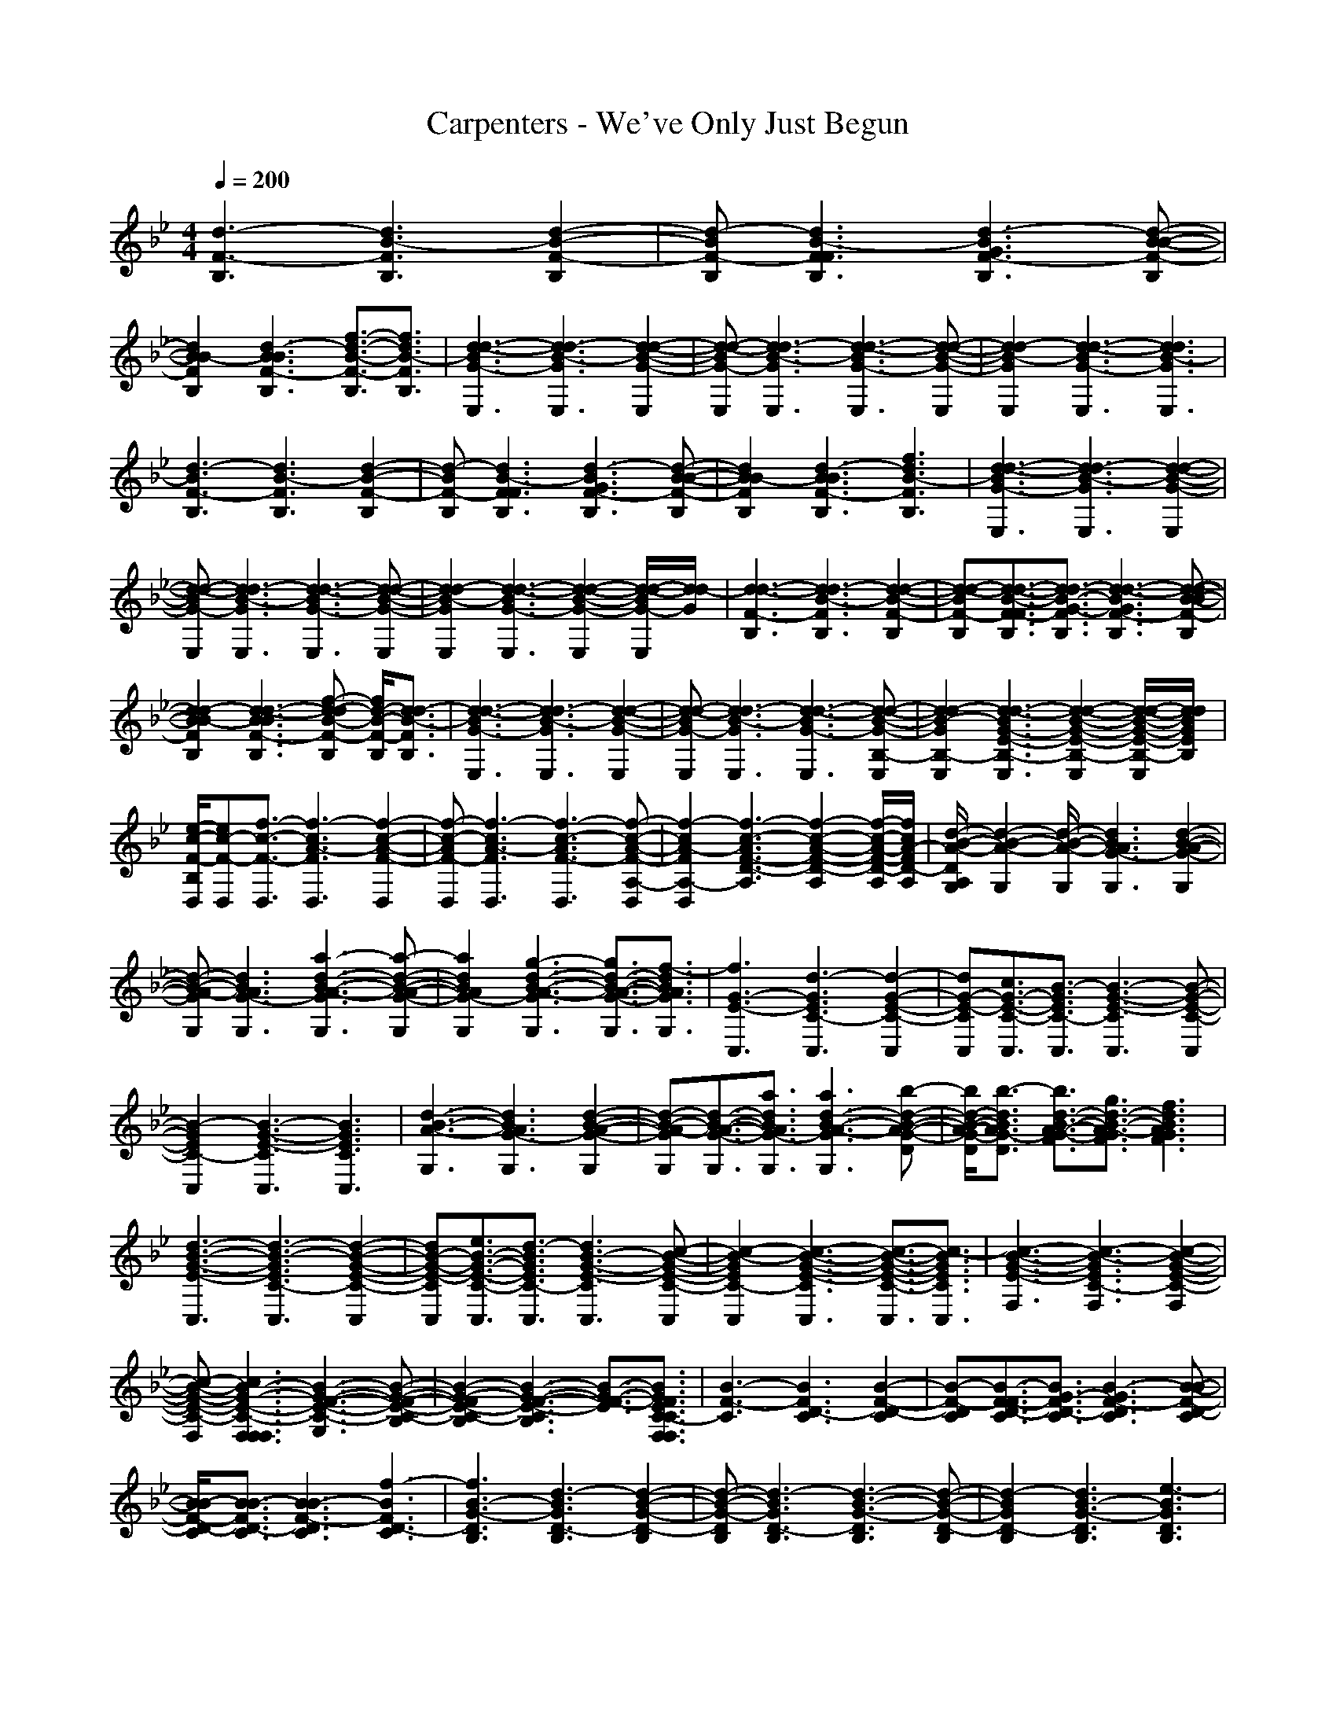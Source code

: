 X: 1
T: Carpenters - We've Only Just Begun
Z: X-command
M: 4/4
L: 1/8
Q:1/4=200
K:Bb 
[d3-F3-B,3][d3B3-F3B,3] [d2-B2-F2-B,2]|[d-BF-B,][d3B3-F3F3B,3] [d3-B3G3F3-B,3][d-B-B-F-B,]|
[d2B2B2-F2B,2] [d3-B3B3F3-B,3][f3/2-d3/2-B3/2-F3/2-B,3/2][f3/2d3/2B3/2-F3/2B,3/2]|[d3-d3-B3G3-E,3][d3-d3B3-G3E,3] [d2-d2-B2-G2-E,2]|[d-d-BG-E,][d3d3-B3-G3E,3] [d3-d3-B3G3-E,3][d-d-B-G-E,]|[d2d2-B2-G2E,2] [d3-d3-B3G3-E,3][d3d3B3-G3E,3]|
[d3-B3F3-B,3][d3B3-F3B,3] [d2-B2-F2-B,2]|[d-BF-B,][d3B3-F3F3B,3] [d3-B3G3F3-B,3][d-B-B-F-B,]|[d2B2B2-F2B,2] [d3-B3B3F3-B,3][f3d3B3-F3B,3]|[d3-d3-B3G3-E,3][d3-d3B3-G3E,3] [d2-d2-B2-G2-E,2]|
[d-d-BG-E,][d3d3-B3-G3E,3] [d3-d3-B3G3-E,3][d-d-B-G-E,]|[d2d2-B2-G2E,2] [d3-d3-B3G3-E,3][d2-d2-B2-G2-E,2][d/2-d/2-B/2G/2-E,/2][d/2d/2-G/2]|[d3-d3-F3-B,3][d3d3-B3-F3B,3] [d2-d2-B2-F2-B,2]|[d-d-BF-B,][d3/2-d3/2-B3/2-F3/2F3/2-B,3/2][d3/2d3/2-B3/2-G3/2-F3/2B,3/2] [d3-d3-B3G3F3-B,3][d-d-B-B-F-B,]|
[d2d2-B2B2-F2B,2] [d3-d3-B3B3F3-B,3][f-d-dB-F-B,] [f/2d/2-B/2-F/2-B,/2][d3/2-d3/2B3/2-F3/2B,3/2]|[d3-d3-B3G3-E,3][d3d3-B3-G3E,3] [d2-d2-B2-G2-E,2]|[d-d-BG-E,][d3d3-B3-G3E,3] [d3-d3-B3G3-E,3][d-d-B-G-B,-E,]|[d2d2-B2-G2B,2-E,2] [d3-d3-B3G3-E3-B,3-E,3][d2-d2-B2-G2-E2-B,2-E,2][d/2-d/2-B/2-G/2-E/2-B,/2-E,/2][d/2d/2B/2G/2E/2B,/2]|
[e/2-c/2-F/2-B,/2D,/2][ec-F-D,][f3/2-c3/2-F3/2-D,3/2][f3-c3A3-F3D,3] [f2-c2-A2-F2-D,2]|[f-c-AF-D,][f3-c3A3-F3D,3] [f3-c3-A3F3-D,3][f-c-A-F-A,-D,]|[f2-c2A2-F2A,2-D,2] [f3-c3-A3F3-D3-A,3][f2-c2-A2-F2-D2-A,2][f/2-c/2-A/2-F/2-D/2-A,/2][f/2c/2A/2-F/2D/2-A,/2]|[d/2-B/2-A/2-D/2A,/2G,/2][d2-B2-A2-G,2][d/2-B/2-A/2-G,/2][d3B3A3G3-G,3] [d2-B2-A2-G2-G,2]|
[d-B-A-GG,][d3B3A3G3-G,3] [a3-d3-B3-A3-G3G,3][a-d-B-A-G-G,]|[a2d2B2A2G2-G,2] [g3-d3-B3-A3-G3G,3][g3/2d3/2-B3/2-A3/2-G3/2-G,3/2][f3/2-d3/2B3/2A3/2G3/2G,3/2]|[f3G3-E3-C,3][d3-G3E3C3-C,3] [d2-G2-E2-C2-C,2]|[dG-E-CC,][c3/2G3/2-E3/2-C3/2-C,3/2][B3/2-G3/2E3/2C3/2-C,3/2] [B3-G3-E3-C3C,3][B-G-E-C-C,]|
[B2-G2E2C2-C,2] [B3-G3-E3-C3C,3][B3G3E3C3C,3]|[d3-B3-A3-G,3][d3B3A3G3-G,3] [d2-B2-A2-G2-G,2]|[d-B-A-GG,][d3/2-B3/2-A3/2-G3/2-G,3/2][a3/2d3/2B3/2A3/2G3/2-G,3/2] [a3d3-B3-A3-G3G,3][b-d-B-A-G-D]|[b/2d/2-B/2-A/2-G/2-D/2][b3/2-d3/2B3/2A3/2G3/2-D3/2] [b3/2d3/2-B3/2-A3/2-G3/2-F3/2][g3/2d3/2-B3/2-A3/2-G3/2F3/2][f3d3B3A3G3F3]|
[d3-B3-G3-E3-C,3][d3-B3-G3E3C3-C,3] [d2-B2-G2-E2-C2-C,2]|[dB-G-E-CC,][e3/2B3/2-G3/2-E3/2-C3/2-C,3/2][d3/2-B3/2G3/2E3/2C3/2-C,3/2] [d3B3-G3-E3-C3C,3][c-B-G-E-C-C,]|[c2-B2-G2E2C2-C,2] [c3-B3-G3-E3-C3C,3][c3/2-B3/2-G3/2-E3/2-C3/2-C,3/2][c3/2-B3/2G3/2E3/2C3/2C,3/2]|[c3-B3-G3-E3-F,3][c3-B3-G3E3C3-F,3] [c2-B2-G2-E2-C2-F,2]|
[c-B-G-E-C-F,][c3B3-G3-E3-C3-F,3F,3-F,3] [B3-G3-F3-E3-C3-G,3][B-G-F-E-C-B,]|[B2-G2-F2E2-C2-B,2] [B3-G3-F3-E3-C3-B,3][B3/2-G3/2-F3/2-E3/2][B3/2G3/2F3/2E3/2C3/2-C3/2F,3/2F,3/2]|[B3-F3-C3][B3F3D3-C3] [B2-F2-D2-C2]|[B-F-DC][B3/2-F3/2F3/2-D3/2-C3/2][B3/2G3/2-F3/2D3/2-C3/2] [B3-G3F3-D3C3][B-B-F-D-C]|
[B/2B/2-F/2-D/2-C/2][B3/2-B3/2F3/2D3/2-C3/2] [B3-B3F3-D3C3][f3-B3F3D3-C3]|[f3B3-G3-D3B,3][d3-B3G3D3-B,3] [d2-B2-G2-D2-B,2]|[d-B-G-DB,][d3-B3G3D3-B,3] [d3-B3-G3-D3B,3][d-B-G-D-B,]|[d2-B2G2D2-B,2] [d3B3-G3-D3B,3][e3-B3G3D3B,3]|
[e3A3-F3][f3-A3F3C3] [f2-A2-F2-C2]|[f-A-F-C][f3-A3F3C3] [f3-A3-F3-C3-C3][f-A-F-C-C]|[f/2-A/2-F/2-C/2-C/2][f3/2-A3/2F3/2-F3/2C3/2] [f3-A3-F3-F3C3][f3-c3A3F3C3]|[f3-B3-B3-A3-D3][f3B3-B3A3G3-D3] [b2-a2-d2-B2-G2]|
[b-a-d-B-G][b3a3g3-d3B3] [a3-g3d3-B3-B3-A3][a-d-B-B-A-G]|[a/2d/2-B/2-B/2-A/2-G/2][g3/2-d3/2B3/2B3/2-A3/2G3/2] [g3d3-B3-B3-A3-G3][f3d3B3B3-A3G3]|[d3-B3-G3-E3][d3-B3-G3E3B,3] [d2-B2-G2-E2-B,2]|[dB-G-E-B,][c3/2B3/2-G3/2-E3/2-B,3/2][B3/2-B3/2G3/2E3/2B,3/2] [d3-B3-G3-E3-B,3][d-B-G-E-B,]|
[d2-B2-G2E2B,2] [d3B3-G3-E3-B,3][c3/2B3/2-G3/2-E3/2-B,3/2][B3/2B3/2-G3/2E3/2B,3/2]|[B3-B3-A3-A3-D3][B3B3A3-A3G3-D3] [b2-a2-d2-A2-G2]|[b-a-d-A-G][b3/2-a3/2-g3/2-d3/2-A3/2][b3/2a3/2a3/2g3/2-d3/2A3/2] [a3/2g3/2-d3/2-B3/2-A3/2-F3/2][b3/2-g3/2d3/2-B3/2-A3/2-F3/2][b-d-B-A-G-F]|[b/2d/2-B/2-A/2-G/2-F/2][b3/2-d3/2B3/2A3/2G3/2-F3/2] [b3/2d3/2-B3/2-A3/2-G3/2-F3/2][g3/2d3/2-B3/2-A3/2-G3/2F3/2][f3d3B3A3G3F3]|
[d3-G3-F3-E3][d3-G3F3-E3B,3] [d2-G2-F2-E2-B,2]|[dG-F-E-B,][d3/2G3/2-F3/2-E3/2-B,3/2][e-G-FE-B,][e/2G/2E/2B,/2] [d3G3-E3-B,3][c-G-E-B,]|[c2-G2E2B,2] [c3-G3-E3-B,3][c3-G3E3B,3]|[c3-F,3][c3-F,3-F,3] [c2-F2-F,2-F,2]|
[c-F-F,-F,][c3F3-F,3F,3-F,3] [F3-G,3F,3-F,3][F-B,-F,-F,]|[F2B,2F,2-F,2] [F3/2-B,3/2F,3/2-F,3/2][F3/2-F,3/2-F,3/2][F3/2F3/2-F,3/2-F,3/2][F-D-F,-F,][F/2D/2-F,/2]|[F3-D3-D3][F3D3D3-B,3] [F2-D2-D2-B,2]|[F-D-D-B,][F3D3D3-B,3] [G3-E3-D3-B,3][G-E-D-B,]|
[G2E2D2-B,2] [G3-E3-D3-B,3][G3E3D3-B,3]|[F3-D3-D3-B,3][F3D3D3-B,3] [F2-D2-D2-B,2]|[F-D-D-B,][F3D3D3-B,3] [G3-E3-D3-B,3][G-E-D-B,]|[G2E2D2B,2] [F3-C3-C3][F2-C2-C2-A,2][F/2-C/2-C/2-A,/2][F/2C/2C/2]|
[D3-=B,3-=B,3-G,3][g3D3=B,3=B,3G,3-G,3] [d2-D2-=B,2-G,2-G,2]|[dD-=B,-G,-G,][=B3/2D3/2-=B,3/2-G,3/2-G,3/2][d3/2-D3/2=B,3/2G,3/2-G,3/2] [d3=E3-C3-G,3C,3][=e-=E-C-G,-C,]|[=e2=E2C2G,2-C,2] [G3/2=E3/2-C3/2-G,3/2-C,3/2][c3/2-=E3/2-C3/2-G,3/2C,3/2][c3=E3C3G,3-C,3]|[=B3D3-=B,3-G,3G,3][A3/2D3/2-=B,3/2-G,3/2-G,3/2][=B3/2-D3/2=B,3/2G,3/2-G,3/2] [=B3/2D3/2-=B,3/2-G,3/2-G,3/2][D/2-=B,/2-G,/2-G,/2]|
[D-=B,-G,-G,][D3=B,3G,3-G,3] [=E3-C3-G,3C,3][=E-C-G,-C,]|[=E2C2G,2-C,2] [=E3-C3-G,3C,3][=E3C3G,3-C,3]|[D3-=B,3-G,3G,3][g3/2D3/2-=B,3/2-G,3/2-G,3/2][D3/2=B,3/2G,3/2-G,3/2] [d2-D2-=B,2-G,2-G,2]|[dD-=B,-G,-G,][=B3/2D3/2-=B,3/2-G,3/2-G,3/2][d3/2-D3/2=B,3/2G,3/2-G,3/2] [d3=E3-C3-G,3C,3][=e-=E-C-G,-C,]|
[=e/2=E/2-C/2-G,/2-C,/2][G3/2-=E3/2C3/2G,3/2-C,3/2] [G3=E3-C3-G,3C,3][c3/2=E3/2-C3/2-G,3/2-C,3/2][=B3/2-=E3/2C3/2G,3/2-C,3/2]|[=B3-D3-=B,3-G,3G,3][=B3-D3=B,3G,3-G,3] [=B2-D2-=B,2-G,2-G,2]|[=B-D-=B,-G,-G,][=B3D3=B,3G,3-G,3] [=E3-C3-G,3C,3][=E-C-G,-C,]|[=E2C2G,2-C,2] [=E3-C3-G,3C,3][=E2-C2-G,2-C,2][=ECG,]|
[_G3-_E3-=B,3][_g3_G3E3=B,3-=B,3] [_g2-_G2-E2-=B,2-=B,2]|[_g_G-E-=B,-=B,][_e3/2_G3/2-E3/2-=B,3/2-=B,3/2][_g3/2-_G3/2E3/2=B,3/2-=B,3/2] [_g3_A3-=E3-=B,3=E,3][_a-_A-=E-=B,-=E,]|[_a2_A2=E2=B,2-=E,2] [=B3_A3-=E3-=B,3=E,3][=e3/2_A3/2-=E3/2-=B,3/2-=E,3/2][_e3/2-_A3/2=E3/2=B,3/2-=E,3/2]|[e3/2_G3/2-_E3/2-=B,3/2-=B,3/2][_d3/2_G3/2-E3/2-=B,3/2=B,3/2][e3_G3E3=B,3-=B,3] [_G2-E2-=B,2-=B,2]|
[_G-E-=B,-=B,][_G3E3=B,3-=B,3] [_A3-=E3-=B,3=E,3][_A-=E-=B,-=E,]|[_A2=E2=B,2-=E,2] [_A3-=E3-=B,3=E,3][_A3=E3=B,3-=E,3]|[_G3-_E3-=B,3=B,3][_g3/2_G3/2-E3/2-=B,3/2-=B,3/2][_G3/2E3/2=B,3/2-=B,3/2] [_g2-_G2-E2-=B,2-=B,2]|[_g_G-E-=B,-=B,][e3/2_G3/2-E3/2-=B,3/2-=B,3/2][_g3/2-_G3/2E3/2=B,3/2-=B,3/2] [_g3_A3-=E3-=B,3=E,3][_a-_A-=E-=B,-=E,]|
[_a/2_A/2-=E/2-=B,/2-=E,/2][=B3/2-_A3/2=E3/2=B,3/2-=E,3/2] [=B3_A3-=E3-=B,3=E,3][_d3/2_A3/2-=E3/2-=B,3/2-=E,3/2][e3/2-_A3/2=E3/2=B,3/2-=E,3/2]|[e3-=G3-_E3-=B,3_B,3-F,3][e4-G4-E4-B,4-F,4][e-G-E-B,-F,]|[e8-G8-E8-B,8-F,8]|[e2G2-E2-B,2-F,2] [G4-E4-B,4-F,4] [G/2-E/2-B,/2-F,/2][_B3/2G3/2-E3/2-B,3/2-F,3/2]|
[B3/2G3/2-E3/2-B,3/2-F,3/2][c6-G6-E6-B,6-F,6][c/2-G/2-E/2-B,/2-F,/2]|[c8-G8-E8-B,8-F,8]|[c6-G6-E6-B,6-F,6] [c/2-G/2E/2B,/2F,/2][c/2-F,/2]c|[B3-F3][B3F3D3] [B2-F2-D2]|
[B-F-D][B3/2-F3/2F3/2-D3/2][B3/2G3/2-F3/2D3/2] [B3-G3F3-D3][B-B-F-D]|[B/2B/2-F/2-D/2][B3/2-B3/2F3/2D3/2] [B3-B3F3-D3][f3-B3F3D3]|[f3B3-G3-D3][=d3-B3G3D3] [d2-B2-G2-D2]|[d-B-G-D][d3-B3G3D3] [d3-B3-G3-D3][d-B-G-D]|
[d2-B2G2D2] [d3B3-G3-D3][e3B3G3D3B,3G,3]|[f3-=A3-F3-C3-A,3-F,3][f3-A3F3C3-C3-A,3-F,3] [f2-A2-F2-C2-C2-A,2-F,2]|[f-A-F-CC-A,-F,][f3-A3F3C3-C3-A,3-F,3] [f3-A3-F3-C3C3-A,3-F,3][f-A-F-C-C-A,-F,]|[f2-A2F2C2-C2A,2F,2] [f3-A3-F3-D3-C3-C3A,3][f3-A3F3D3-C3C3A,3]|
[f3-B3-A3-D3-D3-B,3-G,3][f3B3A3G3-D3D3-B,3] [b2-=a2-d2-G2-D2-B,2]|[b-a-d-GDB,][b3a3=g3-d3] [a3-g3d3-B3-A3-D3][a-d-B-A-G-D]|[a/2d/2-B/2-A/2-G/2-D/2][g3/2-d3/2B3/2A3/2G3/2-D3/2] [g3d3-B3-A3-G3D3][f3d3B3A3G3D3]|[d3-G3-E3-D3-B,3-G,3][d3-G3E3D3-B,3-B,3-G,3] [d2-G2-E2-D2-B,2-B,2-G,2]|
[dG-E-DB,B,G,][c3/2G3/2-E3/2-C3/2B,3/2-A,3/2][B3/2-G3/2E3/2B,3/2-B,3/2-G,3/2-_E,3/2] [B3-G3-E3-B,3-B,3G,3-E,3][B-G-E-B,-B,-G,-E,]|[B2-G2E2B,2-B,2-G,2-E,2] [B3-G3-E3-B,3B,3-G,3-E,3][B3G3E3B,3B,3G,3E,3]|[B3-A3-D3][B3A3G3-D3] [b2-a2-d2-G2]|[b-a-d-G][b3/2-a3/2-g3/2-d3/2][b3/2a3/2a3/2g3/2-d3/2] [a3g3d3-B3-A3][b-d-B-A-G]|
[b/2d/2-B/2-A/2-G/2][b3/2-d3/2B3/2A3/2G3/2] [b3/2d3/2-B3/2-A3/2-G3/2][g3/2d3/2-B3/2-A3/2-G3/2][f3d3B3A3G3]|[d3-G3-E3][d3-G3E3B,3] [d2-G2-E2-B,2]|[dG-E-B,][e3/2G3/2-E3/2-B,3/2][c3/2-G3/2E3/2B,3/2] [c3-G3-E3-B,3][c-G-E-B,]|[c2-G2E2B,2] [c3-G3-E3-B,3][c3-G3E3B,3]|
[c3-A,3-F,3-F,3][c3A,3F,3-F,3F,3] [F2-F,2-F,2]|[F-F,-F,][F3-F,3F,3-F,3] [F3/2-G,3/2F,3/2-F,3/2][F3/2-F,3/2-F,3/2][F-B,-F,-F,]|[F/2-B,/2-F,/2-F,/2][F3/2-B,3/2F,3/2-F,3/2] [F3/2-B,3/2F,3/2-F,3/2][F3/2-F,3/2-F,3/2][F3/2F3/2-F,3/2-F,3/2][F3/2D3/2-F,3/2F,3/2]|[F3-D3-D3][F3D3D3-B,3] [F2-D2-D2-B,2]|
[F-D-D-B,][F3D3D3-B,3] [G3-E3-D3-B,3][G-E-D-B,]|[G2E2D2-B,2] [G3-E3-D3-B,3][G3E3D3-B,3]|[F3-D3-D3-B,3][F3D3D3-B,3] [F2-D2-D2-B,2]|[F-D-D-B,][F3D3D3-B,3] [G3-E3-D3-B,3][G-E-D-B,]|
[G2E2D2B,2] [F3-C3-C3][F2-C2-C2-A,2][F/2-C/2-C/2-A,/2][F/2C/2C/2]|[D3-=B,3-=B,3-G,3-G,3][g3D3-=B,3=B,3-G,3-G,3] [d2-G2-D2-=B,2-G,2-G,2]|[dG-D-=B,-G,-G,][=B3/2G3/2-D3/2-=B,3/2-G,3/2-G,3/2][d3/2-G3/2D3/2=B,3/2G,3/2G,3/2] [d3=E3-C3-G,3-C,3][=e-=E-C-G,-C,]|[=e2=E2-C2-G,2-C,2] [G3/2G3/2-=E3/2-C3/2-G,3/2-C,3/2][c4-G4-=E4-C4-G,4-C,4][c/2G/2=E/2C/2G,/2C,/2]|
[=B3D3-=B,3-G,3-G,3][A3/2D3/2-=B,3/2-G,3/2-G,3/2][=B3/2-D3/2-=B,3/2-G,3/2-G,3/2] [=B3/2G3/2-D3/2-=B,3/2-G,3/2-G,3/2][G/2-D/2-=B,/2-G,/2-G,/2]|[G4D4=B,4G,4G,4] [=E3-C3-G,3-C,3][=E-C-G,-C,]|[=E2-C2-G,2-C,2] [G6=E6C6G,6C,6]|[D3-=B,3-G,3-G,3][g3/2D3/2-=B,3/2-G,3/2-G,3/2][D3/2-=B,3/2-G,3/2-G,3/2] [d2-G2-D2-=B,2-G,2-G,2]|
[dG-D-=B,-G,-G,][=B3/2G3/2-D3/2-=B,3/2-G,3/2-G,3/2][d3/2-G3/2D3/2=B,3/2G,3/2G,3/2] [d3=E3-C3-G,3-C,3][=e-=E-C-G,-C,]|[=e/2=E/2-C/2-G,/2-C,/2][G3/2-=E3/2-C3/2-G,3/2-C,3/2] [G3-G3=E3-C3-G,3-C,3][c3/2G3/2-=E3/2-C3/2-G,3/2-C,3/2][=B3/2-G3/2=E3/2C3/2G,3/2C,3/2]|[=B3-D3-=B,3-G,3-G,3][=B3-D3-=B,3-G,3-G,3] [=B2-G2-D2-=B,2-G,2-G,2]|[=B4G4D4=B,4G,4G,4] [=E3-C3-G,3-C,3][=E-C-G,-C,]|
[=E2-C2-G,2-C,2] [G4-=E4-D4-C4-G,4-C,4] [G-=E-D-C-G,-C,][G=EDCG,]|[_E3-_D3-=B,3-=B,3_G,3][_g3E3-_D3-=B,3-=B,3_G,3] [_g2-_G2-E2-_D2-=B,2-=B,2-_G,2]|[_g_G-E-_D-=B,-=B,-_G,][_e3/2_G3/2-E3/2-_D3/2-=B,3/2-=B,3/2-_G,3/2][_g3/2-_G3/2E3/2_D3/2=B,3/2=B,3/2_G,3/2] [_g3=E3-=B,3-=B,3-_A,3-=E,3][_a-=E-=B,-=B,-_A,-=E,]|[_a2=E2-=B,2-=B,2-_A,2-=E,2] [=B3_A3-=E3-=B,3-=B,3-_A,3-=E,3][=e3/2_A3/2-=E3/2-=B,3/2-=B,3/2-_A,3/2-=E,3/2][_e3/2-_A3/2=E3/2=B,3/2=B,3/2_A,3/2=E,3/2]|
[e3/2_E3/2-_D3/2-=B,3/2-=B,3/2-_G,3/2][_d3/2E3/2-_D3/2-=B,3/2-=B,3/2_G,3/2][e3E3-_D3-=B,3-=B,3_G,3] [_G2-E2-_D2-=B,2-=B,2-_G,2]|[_G4E4_D4=B,4=B,4_G,4] [=E3-_D3-=B,3-_A,3-=E,3][=E-_D-=B,-_A,-=E,]|[=E/2-_D/2=B,/2-_A,/2-=E,/2][=E3/2-=B,3/2-=B,3/2-_A,3/2-=E,3/2] [_A3-=E3-=B,3=B,3-_A,3-=E,3][_A3=E3=B,3_B,3_A,3=E,3]|[_E3-=B,3-=B,3_G,3][_g3/2_G3/2E3/2-=B,3/2-=B,3/2-_B,3/2_G,3/2][E3/2-=B,3/2-=B,3/2_G,3/2] [_g2-_G2-_G2-E2-=B,2-=B,2-_B,2-_G,2]|
[_g_G_G-E-=B,-=B,-_B,_G,][e3/2_G3/2-E3/2E3/2-=B,3/2-=B,3/2-_B,3/2_G,3/2][_g3/2-_G3/2-_G3/2E3/2=B,3/2-=B,3/2=B,3/2_G,3/2] [_g3_G3=E3-=B,3-=B,3_A,3-=E,3][_a-_A-=E-=B,-=B,-_A,-=E,]|[_a/2_A/2=E/2-=B,/2=B,/2-_A,/2-=E,/2][=B3/2-=E3/2-=B,3/2-=B,3/2-_A,3/2-_A,3/2-=E,3/2] [=B3_A3-=E3-=B,3=B,3-_A,3_A,3-=E,3][_d3/2_A3/2-=E3/2-_D3/2=B,3/2-_A,3/2_A,3/2][e3/2-_A3/2=E3/2_E3/2-=B,3/2_B,3/2]|[e8-=G8-E8-E8-B,8-B,8-F,8]|[e8-G8-E8-E8-B,8-B,8-F,8]|
[e2G2-E2-E2B,2-B,2F,2] [G4-E4-B,4-F,4] [G/2-E/2-B,/2-F,/2][_B3/2G3/2-E3/2-B,3/2B,3/2-=G,3/2F,3/2]|[B3/2G3/2-E3/2-B,3/2B,3/2-G,3/2F,3/2][c6-G6-E6-C6-B,6-=A,6][c/2-G/2-E/2-C/2-B,/2-A,/2]|[c8-G8-E8-C8-B,8-A,8]|[c2G2-E2-C2B,2-A,2] [G4-E4-B,4-F,4] [G/2E/2B,/2F,/2][e/2-E/2-B,/2-G,/2-F,/2][eEB,G,]|
[e3/2E3/2B,3/2G,3/2][f6-F6-C6-A,6][f/2-F/2-C/2-A,/2]|[f8-F8-C8-A,8]|[f8F8C8A,8]|[B3-F3][B3F3=D3] [B2-F2-D2]|
[B-F-D][B3/2-F3/2F3/2-D3/2][B3/2G3/2-F3/2D3/2] [B3-G3F3-D3][B-B-F-D]|[B/2B/2-F/2-D/2][B3/2-B3/2F3/2D3/2] [B3-B3F3-D3][f3-B3F3D3]|[f3B3-G3-D3][=d3-B3G3D3] [d2-B2-G2-D2]|[d-B-G-D][d3-B3G3D3] [d3-B3-G3-D3][d-B-G-D]|
[d2-B2G2D2] [d3B3-G3-D3][e3B3G3D3B,3G,3]|[f3-=A3-F3-C3-A,3-F,3][f3-A3F3C3-C3-A,3-F,3] [f2-A2-F2-C2-C2-A,2-F,2]|[f-A-F-CC-A,-F,][f3-A3F3C3-C3-A,3-F,3] [f3-A3-F3-C3C3-A,3-F,3][f-A-F-C-C-A,-F,]|[f2-A2F2C2-C2A,2F,2] [f3-A3-F3-D3-C3-C3A,3][f3-A3F3D3-C3C3A,3]|
[f3-B3-A3-D3-D3-B,3-G,3][f3B3A3G3-D3D3-B,3] [b2-=a2-d2-G2-D2-B,2]|[b-a-d-GDB,][b3-a3-=g3-d3] [b4-a4-a4-g4-d4-D4-C4]|[b/2-a/2a/2-g/2-d/2-D/2C/2][b4-a4-g4-g4-d4-D4-B,4][b/2a/2g/2g/2-d/2D/2B,/2][g3f3D3B,3G,3]|[d3-G3-E3-D3-B,3-G,3][d3-G3E3D3-B,3-B,3-G,3] [d2-G2-E2-D2-B,2-B,2-G,2]|
[dG-E-DB,B,G,][c3/2G3/2-E3/2-C3/2B,3/2-A,3/2][B3/2-G3/2E3/2B,3/2-B,3/2-G,3/2] [B3-G3-E3-B,3-B,3G,3][B-G-E-B,-B,-G,-E,]|[B2-G2E2B,2-B,2-G,2-E,2] [f3/2B3/2-G3/2-E3/2-B,3/2-B,3/2-G,3/2][g3/2B3/2-G3/2-E3/2-B,3/2B,3/2-G,3/2][b3B3G3E3B,3G,3]|d3-[g3-d3] [b2-a2-g2-d2]|[b-a-gd][b3/2-a3/2-g3/2-d3/2][b3/2a3/2a3/2g3/2-d3/2A3/2F3/2] [a3g3d3-B3-A3A3-F3][b-d-B-B-A-G-F]|
[b/2d/2-B/2B/2-A/2-G/2-F/2][b3/2-d3/2B3/2-B3/2A3/2G3/2-F3/2] [b3/2d3/2-B3/2-B3/2A3/2-G3/2-F3/2][g3/2d3/2-B3/2-A3/2-G3/2G3/2D3/2][f3d3B3A3G3F3]|[d3-G3-E3-D3-B,3-G,3][d3-G3E3D3-B,3-B,3-G,3] [d2-G2-E2-D2-B,2-B,2-G,2]|[dG-E-DB,B,G,][e3/2G3/2-E3/2E3/2-C3/2B,3/2-G,3/2][c3/2-G3/2E3/2C3/2-B,3/2-B,3/2-G,3/2] [c3-G3-E3-C3-B,3-B,3G,3][c-G-E-C-B,-B,-G,]|[c2-G2E2C2-B,2-B,2-G,2] [c3-G3-E3-C3-B,3B,3-G,3][c3-G3E3C3-B,3B,3G,3]|
[c6A6-F6-C6-C6A,6F,6] [A2-F2-C2]|[A-F-C][A3F3F3C3] G3B-|B2 B3f3/2d3/2-|[d3-d3-F3][d3d3-B3-F3] [d2-d2-B2-F2]|
[d-d-BF][d3d3-B3-F3F3] [d3-d3-B3G3F3][d-d-B-B-F]|[d2d2-B2B2-F2] [d3-d3B3B3F3][f3d3-d3B3-F3]|[d3-d3-d3-B3G3][d3-d3d3-B3-G3] [d2-d2-d2-B2-G2]|[d-d-d-BG][d3d3-d3-B3-G3] [d3-d3-d3-B3G3][d-d-d-B-G]|
[d2d2-d2-B2-G2] [d3-d3-d3-B3G3][d3d3d3B3-G3]|[d3-B3F3][d3F3] z2|z[B3-F3] [d3-B3G3F3][d-B-B-F]|[d2B2B2-F2] [d3-B3B3F3][f3d3B3-F3]|
[d3-d3-B3G3][d3-d3B3-G3] [d2-d2-B2-G2]|[d-d-BG][d3d3-B3-G3] [d3-d3-B3G3][d-d-B-G]|[d2d2-B2-G2] [d3-d3-B3G3][d3d3-B3G3]|[d8-d8-A8-_G8]|
[d8-d8-A8-_G8]|[d8-d8-A8-_G8]|[d8-d8-A8-_G8]|[d8-d8-A8-_G8]|
[d6-d6-A6-_G6] [d/2d/2-A/2_G/2]